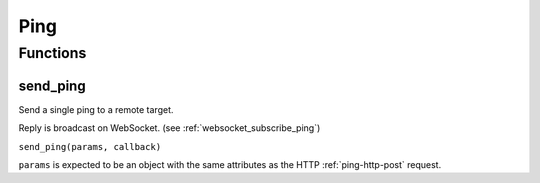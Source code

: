Ping
####

Functions
*********

send_ping
=========

Send a single ping to a remote target.

Reply is broadcast on WebSocket. (see :ref:`websocket_subscribe_ping`)

``send_ping(params, callback)``

``params`` is expected to be an object with the same attributes as the HTTP :ref:`ping-http-post` request.
